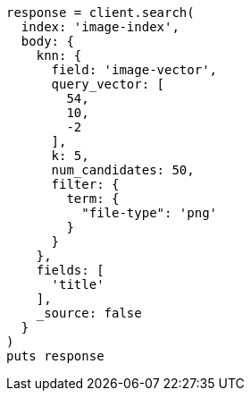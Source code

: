 [source, ruby]
----
response = client.search(
  index: 'image-index',
  body: {
    knn: {
      field: 'image-vector',
      query_vector: [
        54,
        10,
        -2
      ],
      k: 5,
      num_candidates: 50,
      filter: {
        term: {
          "file-type": 'png'
        }
      }
    },
    fields: [
      'title'
    ],
    _source: false
  }
)
puts response
----
